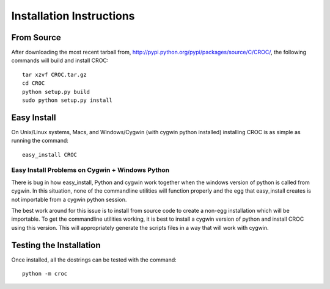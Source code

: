 =========================
Installation Instructions
=========================

From Source
------------

After downloading the most recent tarball from, http://pypi.python.org/pypi/packages/source/C/CROC/, the following commands will build and install
CROC::

    tar xzvf CROC.tar.gz
    cd CROC
    python setup.py build
    sudo python setup.py install


Easy Install
-------------

On Unix/Linux systems, Macs, and Windows/Cygwin (with cygwin python installed) installing CROC is as simple as running the command::

    easy_install CROC


Easy Install Problems on Cygwin + Windows Python
************************************************

There is bug in how easy_install, Python and cygwin work together when 
the windows version of python is called from cygwin. In this situation, 
none of the commandline utilities will function properly and the egg that 
easy_install creates is not importable from a cygwin python session.


The best work around for this issue is to install from source code to create a non-egg installation which will be
importable. To get the commandline utilities working, it is best to install a cygwin version of python and install 
CROC using this version. This will appropriately generate the scripts files in a way that will work with cygwin. 

Testing the Installation
------------------------

Once installed, all the dostrings can be tested with the command::

    python -m croc
